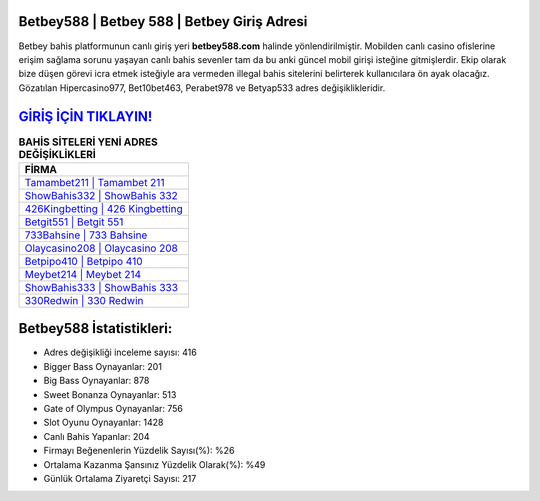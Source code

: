 ﻿Betbey588 | Betbey 588 | Betbey Giriş Adresi
===================================

.. image:: images/betbey-giris.jpg
   :width: 600
   
Betbey bahis platformunun canlı giriş yeri **betbey588.com** halinde yönlendirilmiştir. Mobilden canlı casino ofislerine erişim sağlama sorunu yaşayan canlı bahis sevenler tam da bu anki güncel mobil girişi isteğine gitmişlerdir. Ekip olarak bize düşen görevi icra etmek isteğiyle ara vermeden illegal bahis sitelerini belirterek kullanıcılara ön ayak olacağız. Gözatılan Hipercasino977, Bet10bet463, Perabet978 ve Betyap533 adres değişiklikleridir.

`GİRİŞ İÇİN TIKLAYIN! <https://cutt.ly/QwVVg2Vk>`_
==============

.. list-table:: **BAHİS SİTELERİ YENİ ADRES DEĞİŞİKLİKLERİ**
   :widths: 100
   :header-rows: 1

   * - FİRMA
   * - `Tamambet211 | Tamambet 211 <tamambet211-tamambet-211-tamambet-giris-adresi.html>`_
   * - `ShowBahis332 | ShowBahis 332 <showbahis332-showbahis-332-showbahis-giris-adresi.html>`_
   * - `426Kingbetting | 426 Kingbetting <426kingbetting-426-kingbetting-kingbetting-giris-adresi.html>`_	 
   * - `Betgit551 | Betgit 551 <betgit551-betgit-551-betgit-giris-adresi.html>`_	 
   * - `733Bahsine | 733 Bahsine <733bahsine-733-bahsine-bahsine-giris-adresi.html>`_ 
   * - `Olaycasino208 | Olaycasino 208 <olaycasino208-olaycasino-208-olaycasino-giris-adresi.html>`_
   * - `Betpipo410 | Betpipo 410 <betpipo410-betpipo-410-betpipo-giris-adresi.html>`_	 
   * - `Meybet214 | Meybet 214 <meybet214-meybet-214-meybet-giris-adresi.html>`_
   * - `ShowBahis333 | ShowBahis 333 <showbahis333-showbahis-333-showbahis-giris-adresi.html>`_
   * - `330Redwin | 330 Redwin <330redwin-330-redwin-redwin-giris-adresi.html>`_
	 
Betbey588 İstatistikleri:
===================================	 
* Adres değişikliği inceleme sayısı: 416
* Bigger Bass Oynayanlar: 201
* Big Bass Oynayanlar: 878
* Sweet Bonanza Oynayanlar: 513
* Gate of Olympus Oynayanlar: 756
* Slot Oyunu Oynayanlar: 1428
* Canlı Bahis Yapanlar: 204
* Firmayı Beğenenlerin Yüzdelik Sayısı(%): %26
* Ortalama Kazanma Şansınız Yüzdelik Olarak(%): %49
* Günlük Ortalama Ziyaretçi Sayısı: 217
